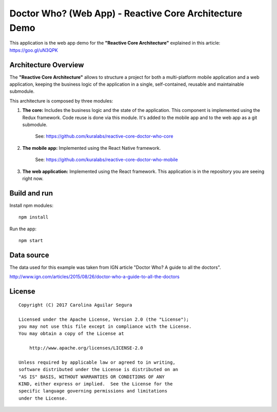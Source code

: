 ==========================================================
Doctor Who? (Web App) - Reactive Core Architecture Demo
==========================================================

This application is the web app demo for the **"Reactive Core Architecture"**
explained in this article: https://goo.gl/uN3QPK


Architecture Overview
=====================

The **"Reactive Core Architecture"** allows to structure a project for both a
multi-platform mobile application and a web application, keeping the business
logic of the application in a single, self-contained, reusable and maintainable
submodule.

This architecture is composed by three modules:

1. **The core:** Includes the business logic and the state of the application. This component is implemented using the Redux framework. Code reuse is done via this module. It's added to the mobile app and to the web app as a git submodule.

    See: https://github.com/kuralabs/reactive-core-doctor-who-core


2. **The mobile app:** Implemented using the React Native framework.

    See: https://github.com/kuralabs/reactive-core-doctor-who-mobile


3. **The web application:** Implemented using the React framework. This application is in the repository you are seeing right now.


.. image:: docs/images/reactive-core-demo-img.jpg


Build and run
=============

Install npm modules::

    npm install

Run the app::

    npm start


Data source
===========

The data used for this example was taken from IGN article "Doctor Who? A guide to all the
doctors".

http://www.ign.com/articles/2015/08/26/doctor-who-a-guide-to-all-the-doctors


License
=======

::

   Copyright (C) 2017 Carolina Aguilar Segura

   Licensed under the Apache License, Version 2.0 (the "License");
   you may not use this file except in compliance with the License.
   You may obtain a copy of the License at

       http://www.apache.org/licenses/LICENSE-2.0

   Unless required by applicable law or agreed to in writing,
   software distributed under the License is distributed on an
   "AS IS" BASIS, WITHOUT WARRANTIES OR CONDITIONS OF ANY
   KIND, either express or implied.  See the License for the
   specific language governing permissions and limitations
   under the License.